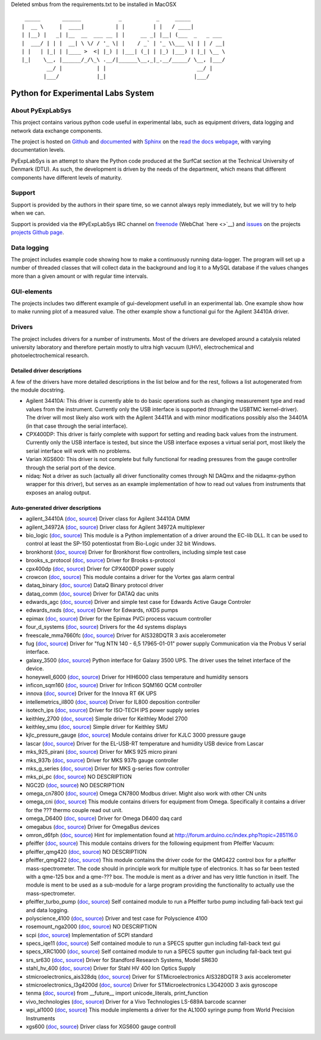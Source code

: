 Deleted smbus from the requirements.txt to be installed in MacOSX

::

     _____       ______            _           _     _____
    |  __ \     |  ____|          | |         | |   / ____|
    | |__) |   _| |__  __  ___ __ | |     __ _| |__| (___  _   _ ___
    |  ___/ | | |  __| \ \/ / '_ \| |    / _` | '_ \\___ \| | | / __|
    | |   | |_| | |____ >  <| |_) | |___| (_| | |_) |___) | |_| \__ \
    |_|    \__, |______/_/\_\ .__/|______\__,_|_.__/_____/ \__, |___/
            __/ |           | |                             __/ |
           |___/            |_|                            |___/

Python for Experimental Labs System
===================================

.. image:: https://readthedocs.org/projects/pyexplabsys/badge/?version=latest
   :target: http://pyexplabsys.readthedocs.io/?badge=latest
   :alt: Documentation Status


About PyExpLabSys
-----------------

This project contains various python code useful in experimental labs,
such as equipment drivers, data logging and network data exchange
components.

The project is hosted on `Github
<https://github.com/CINF/PyExpLabSys>`_ and `documented
<https://pyexplabsys.readthedocs.io/>`__ with `Sphinx
<http://sphinx-doc.org/>`__ on the `read the docs webpage
<https://readthedocs.org/>`__, with varying documentation
levels.

PyExpLabSys is an attempt to share the Python code produced at the
SurfCat section at the Technical University of Denmark (DTU). As such,
the development is driven by the needs of the department, which means
that different components have different levels of maturity.

Support
-------

Support is provided by the authors in their spare time, so we cannot
always reply immediately, but we will try to help when we can.

Support is provided via the #PyExpLabSys IRC channel on `freenode
<https://freenode.net/>`_ (WebChat `here <>`__) and `issues
<https://github.com/CINF/PyExpLabSys/issues>`_ on the projects
`projects Github page <https://github.com/CINF/PyExpLabSys>`_.

Data logging
------------

The project includes example code showing how to make a continuously
running data-logger. The program will set up a number of threaded
classes that will collect data in the background and log it to a MySQL
database if the values changes more than a given amount or with regular
time intervals.

GUI-elements
------------

The projects includes two different example of gui-development usefull
in an experimental lab. One example show how to make running plot of a
measured value. The other example show a functional gui for the Agilent
34410A driver.

Drivers
-------

The project includes drivers for a number of instruments. Most of the
drivers are developed around a catalysis related university laboratory
and therefore pertain mostly to ultra high vacuum (UHV),
electrochemical and photoelectrochemical research.

Detailed driver descriptions
^^^^^^^^^^^^^^^^^^^^^^^^^^^^

A few of the drivers have more detailed descriptions in the list below
and for the rest, follows a list autogenerated from the module
docstring.

-  Agilent 34410A: This driver is currently able to do basic operations
   such as changing measurement type and read values from the
   instrument. Currently only the USB interface is supported (through
   the USBTMC kernel-driver). The driver will most likely also work with
   the Agilent 34411A and with minor modifications possibly also the
   34401A (in that case through the serial interface).

-  CPX400DP: This driver is fairly complete with support for setting and
   reading back values from the instrument. Currently only the USB
   interface is tested, but since the USB interface exposes a virtual
   serial port, most likely the serial interface will work with no
   problems.

-  Varian XGS600: This driver is not complete but fully functional for
   reading pressures from the gauge controller through the serial port
   of the device.

-  nidaq: Not a driver as such (actually all driver functionality comes
   through NI DAQmx and the nidaqmx-python wrapper for this driver), but
   serves as an example implementation of how to read out values from
   instruments that exposes an analog output.

Auto-generated driver descriptions
^^^^^^^^^^^^^^^^^^^^^^^^^^^^^^^^^^

.. auto generate start

* agilent_34410A (`doc <http://pyexplabsys.readthedocs.io/drivers-autogen-only/agilent_34410A.html>`__, `source <https://github.com/CINF/PyExpLabSys/blob/master/PyExpLabSys/drivers/agilent_34410A.py>`__) Driver class for Agilent 34410A DMM
* agilent_34972A (`doc <http://pyexplabsys.readthedocs.io/drivers-autogen-only/agilent_34972A.html>`__, `source <https://github.com/CINF/PyExpLabSys/blob/master/PyExpLabSys/drivers/agilent_34972A.py>`__) Driver class for Agilent 34972A multiplexer
* bio_logic (`doc <http://pyexplabsys.readthedocs.io/drivers/bio_logic.html>`__, `source <https://github.com/CINF/PyExpLabSys/blob/master/PyExpLabSys/drivers/bio_logic.py>`__) This module is a Python implementation of a driver around the EC-lib DLL. It can be used to control at least the SP-150 potentiostat from Bio-Logic under 32 bit Windows.
* bronkhorst (`doc <http://pyexplabsys.readthedocs.io/drivers-autogen-only/bronkhorst.html>`__, `source <https://github.com/CINF/PyExpLabSys/blob/master/PyExpLabSys/drivers/bronkhorst.py>`__) Driver for Bronkhorst flow controllers, including simple test case
* brooks_s_protocol (`doc <http://pyexplabsys.readthedocs.io/drivers-autogen-only/brooks_s_protocol.html>`__, `source <https://github.com/CINF/PyExpLabSys/blob/master/PyExpLabSys/drivers/brooks_s_protocol.py>`__) Driver for Brooks s-protocol
* cpx400dp (`doc <http://pyexplabsys.readthedocs.io/drivers-autogen-only/cpx400dp.html>`__, `source <https://github.com/CINF/PyExpLabSys/blob/master/PyExpLabSys/drivers/cpx400dp.py>`__) Driver for CPX400DP power supply
* crowcon (`doc <http://pyexplabsys.readthedocs.io/drivers-autogen-only/crowcon.html>`__, `source <https://github.com/CINF/PyExpLabSys/blob/master/PyExpLabSys/drivers/crowcon.py>`__) This module contains a driver for the Vortex gas alarm central
* dataq_binary (`doc <http://pyexplabsys.readthedocs.io/drivers-autogen-only/dataq_binary.html>`__, `source <https://github.com/CINF/PyExpLabSys/blob/master/PyExpLabSys/drivers/dataq_binary.py>`__) DataQ Binary protocol driver
* dataq_comm (`doc <http://pyexplabsys.readthedocs.io/drivers-autogen-only/dataq_comm.html>`__, `source <https://github.com/CINF/PyExpLabSys/blob/master/PyExpLabSys/drivers/dataq_comm.py>`__) Driver for DATAQ dac units
* edwards_agc (`doc <http://pyexplabsys.readthedocs.io/drivers-autogen-only/edwards_agc.html>`__, `source <https://github.com/CINF/PyExpLabSys/blob/master/PyExpLabSys/drivers/edwards_agc.py>`__) Driver and simple test case for Edwards Active Gauge Controler
* edwards_nxds (`doc <http://pyexplabsys.readthedocs.io/drivers-autogen-only/edwards_nxds.html>`__, `source <https://github.com/CINF/PyExpLabSys/blob/master/PyExpLabSys/drivers/edwards_nxds.py>`__) Driver for Edwards, nXDS pumps
* epimax (`doc <http://pyexplabsys.readthedocs.io/drivers-autogen-only/epimax.html>`__, `source <https://github.com/CINF/PyExpLabSys/blob/master/PyExpLabSys/drivers/epimax.py>`__) Driver for the Epimax PVCi process vacuum controller
* four_d_systems (`doc <http://pyexplabsys.readthedocs.io/drivers/four_d_systems.html>`__, `source <https://github.com/CINF/PyExpLabSys/blob/master/PyExpLabSys/drivers/four_d_systems.py>`__) Drivers for the 4d systems displays
* freescale_mma7660fc (`doc <http://pyexplabsys.readthedocs.io/drivers-autogen-only/freescale_mma7660fc.html>`__, `source <https://github.com/CINF/PyExpLabSys/blob/master/PyExpLabSys/drivers/freescale_mma7660fc.py>`__) Driver for AIS328DQTR 3 axis accelerometer
* fug (`doc <http://pyexplabsys.readthedocs.io/drivers-autogen-only/fug.html>`__, `source <https://github.com/CINF/PyExpLabSys/blob/master/PyExpLabSys/drivers/fug.py>`__) Driver for \"fug NTN 140 - 6,5 17965-01-01\" power supply     Communication via the Probus V serial interface.
* galaxy_3500 (`doc <http://pyexplabsys.readthedocs.io/drivers-autogen-only/galaxy_3500.html>`__, `source <https://github.com/CINF/PyExpLabSys/blob/master/PyExpLabSys/drivers/galaxy_3500.py>`__) Python interface for Galaxy 3500 UPS. The driver uses the telnet interface of the device.
* honeywell_6000 (`doc <http://pyexplabsys.readthedocs.io/drivers-autogen-only/honeywell_6000.html>`__, `source <https://github.com/CINF/PyExpLabSys/blob/master/PyExpLabSys/drivers/honeywell_6000.py>`__) Driver for HIH6000 class temperature and humidity sensors
* inficon_sqm160 (`doc <http://pyexplabsys.readthedocs.io/drivers-autogen-only/inficon_sqm160.html>`__, `source <https://github.com/CINF/PyExpLabSys/blob/master/PyExpLabSys/drivers/inficon_sqm160.py>`__) Driver for Inficon SQM160 QCM controller
* innova (`doc <http://pyexplabsys.readthedocs.io/drivers-autogen-only/innova.html>`__, `source <https://github.com/CINF/PyExpLabSys/blob/master/PyExpLabSys/drivers/innova.py>`__) Driver for the Innova RT 6K UPS
* intellemetrics_il800 (`doc <http://pyexplabsys.readthedocs.io/drivers-autogen-only/intellemetrics_il800.html>`__, `source <https://github.com/CINF/PyExpLabSys/blob/master/PyExpLabSys/drivers/intellemetrics_il800.py>`__) Driver for IL800 deposition controller
* isotech_ips (`doc <http://pyexplabsys.readthedocs.io/drivers-autogen-only/isotech_ips.html>`__, `source <https://github.com/CINF/PyExpLabSys/blob/master/PyExpLabSys/drivers/isotech_ips.py>`__) Driver for ISO-TECH IPS power supply series
* keithley_2700 (`doc <http://pyexplabsys.readthedocs.io/drivers-autogen-only/keithley_2700.html>`__, `source <https://github.com/CINF/PyExpLabSys/blob/master/PyExpLabSys/drivers/keithley_2700.py>`__) Simple driver for Keithley Model 2700
* keithley_smu (`doc <http://pyexplabsys.readthedocs.io/drivers-autogen-only/keithley_smu.html>`__, `source <https://github.com/CINF/PyExpLabSys/blob/master/PyExpLabSys/drivers/keithley_smu.py>`__) Simple driver for Keithley SMU
* kjlc_pressure_gauge (`doc <http://pyexplabsys.readthedocs.io/drivers-autogen-only/kjlc_pressure_gauge.html>`__, `source <https://github.com/CINF/PyExpLabSys/blob/master/PyExpLabSys/drivers/kjlc_pressure_gauge.py>`__) Module contains driver for KJLC 3000 pressure gauge
* lascar (`doc <http://pyexplabsys.readthedocs.io/drivers-autogen-only/lascar.html>`__, `source <https://github.com/CINF/PyExpLabSys/blob/master/PyExpLabSys/drivers/lascar.py>`__) Driver for the EL-USB-RT temperature and humidity USB device from Lascar
* mks_925_pirani (`doc <http://pyexplabsys.readthedocs.io/drivers-autogen-only/mks_925_pirani.html>`__, `source <https://github.com/CINF/PyExpLabSys/blob/master/PyExpLabSys/drivers/mks_925_pirani.py>`__) Driver for MKS 925 micro pirani
* mks_937b (`doc <http://pyexplabsys.readthedocs.io/drivers-autogen-only/mks_937b.html>`__, `source <https://github.com/CINF/PyExpLabSys/blob/master/PyExpLabSys/drivers/mks_937b.py>`__) Driver for MKS 937b gauge controller
* mks_g_series (`doc <http://pyexplabsys.readthedocs.io/drivers-autogen-only/mks_g_series.html>`__, `source <https://github.com/CINF/PyExpLabSys/blob/master/PyExpLabSys/drivers/mks_g_series.py>`__) Driver for MKS g-series flow controller
* mks_pi_pc (`doc <http://pyexplabsys.readthedocs.io/drivers-autogen-only/mks_pi_pc.html>`__, `source <https://github.com/CINF/PyExpLabSys/blob/master/PyExpLabSys/drivers/mks_pi_pc.py>`__) NO DESCRIPTION
* NGC2D (`doc <http://pyexplabsys.readthedocs.io/drivers-autogen-only/NGC2D.html>`__, `source <https://github.com/CINF/PyExpLabSys/blob/master/PyExpLabSys/drivers/NGC2D.py>`__) NO DESCRIPTION
* omega_cn7800 (`doc <http://pyexplabsys.readthedocs.io/drivers-autogen-only/omega_cn7800.html>`__, `source <https://github.com/CINF/PyExpLabSys/blob/master/PyExpLabSys/drivers/omega_cn7800.py>`__) Omega CN7800 Modbus driver. Might also work with other CN units
* omega_cni (`doc <http://pyexplabsys.readthedocs.io/drivers-autogen-only/omega_cni.html>`__, `source <https://github.com/CINF/PyExpLabSys/blob/master/PyExpLabSys/drivers/omega_cni.py>`__) This module contains drivers for equipment from Omega. Specifically it contains a driver for the ??? thermo couple read out unit.
* omega_D6400 (`doc <http://pyexplabsys.readthedocs.io/drivers-autogen-only/omega_D6400.html>`__, `source <https://github.com/CINF/PyExpLabSys/blob/master/PyExpLabSys/drivers/omega_D6400.py>`__) Driver for Omega D6400 daq card
* omegabus (`doc <http://pyexplabsys.readthedocs.io/drivers-autogen-only/omegabus.html>`__, `source <https://github.com/CINF/PyExpLabSys/blob/master/PyExpLabSys/drivers/omegabus.py>`__) Driver for OmegaBus devices
* omron_d6fph (`doc <http://pyexplabsys.readthedocs.io/drivers-autogen-only/omron_d6fph.html>`__, `source <https://github.com/CINF/PyExpLabSys/blob/master/PyExpLabSys/drivers/omron_d6fph.py>`__) Hint for implementation found at http://forum.arduino.cc/index.php?topic=285116.0
* pfeiffer (`doc <http://pyexplabsys.readthedocs.io/drivers/pfeiffer.html>`__, `source <https://github.com/CINF/PyExpLabSys/blob/master/PyExpLabSys/drivers/pfeiffer.py>`__) This module contains drivers for the following equipment from Pfeiffer Vacuum:
* pfeiffer_qmg420 (`doc <http://pyexplabsys.readthedocs.io/drivers-autogen-only/pfeiffer_qmg420.html>`__, `source <https://github.com/CINF/PyExpLabSys/blob/master/PyExpLabSys/drivers/pfeiffer_qmg420.py>`__) NO DESCRIPTION
* pfeiffer_qmg422 (`doc <http://pyexplabsys.readthedocs.io/drivers-autogen-only/pfeiffer_qmg422.html>`__, `source <https://github.com/CINF/PyExpLabSys/blob/master/PyExpLabSys/drivers/pfeiffer_qmg422.py>`__) This module contains the driver code for the QMG422 control box for a pfeiffer mass-spectrometer. The code should in principle work for multiple type of electronics. It has so far been tested with a qme-125 box and a qme-??? box. The module is ment as a driver and has very little function in itself. The module is ment to be used as a sub-module for a large program providing the functionality to actually use the mass-spectrometer.
* pfeiffer_turbo_pump (`doc <http://pyexplabsys.readthedocs.io/drivers-autogen-only/pfeiffer_turbo_pump.html>`__, `source <https://github.com/CINF/PyExpLabSys/blob/master/PyExpLabSys/drivers/pfeiffer_turbo_pump.py>`__) Self contained module to run a Pfeiffer turbo pump including fall-back text gui and data logging.
* polyscience_4100 (`doc <http://pyexplabsys.readthedocs.io/drivers-autogen-only/polyscience_4100.html>`__, `source <https://github.com/CINF/PyExpLabSys/blob/master/PyExpLabSys/drivers/polyscience_4100.py>`__) Driver and test case for Polyscience 4100
* rosemount_nga2000 (`doc <http://pyexplabsys.readthedocs.io/drivers-autogen-only/rosemount_nga2000.html>`__, `source <https://github.com/CINF/PyExpLabSys/blob/master/PyExpLabSys/drivers/rosemount_nga2000.py>`__) NO DESCRIPTION
* scpi (`doc <http://pyexplabsys.readthedocs.io/drivers-autogen-only/scpi.html>`__, `source <https://github.com/CINF/PyExpLabSys/blob/master/PyExpLabSys/drivers/scpi.py>`__) Implementation of SCPI standard
* specs_iqe11 (`doc <http://pyexplabsys.readthedocs.io/drivers-autogen-only/specs_iqe11.html>`__, `source <https://github.com/CINF/PyExpLabSys/blob/master/PyExpLabSys/drivers/specs_iqe11.py>`__) Self contained module to run a SPECS sputter gun including fall-back text gui
* specs_XRC1000 (`doc <http://pyexplabsys.readthedocs.io/drivers-autogen-only/specs_XRC1000.html>`__, `source <https://github.com/CINF/PyExpLabSys/blob/master/PyExpLabSys/drivers/specs_XRC1000.py>`__) Self contained module to run a SPECS sputter gun including fall-back text gui
* srs_sr630 (`doc <http://pyexplabsys.readthedocs.io/drivers-autogen-only/srs_sr630.html>`__, `source <https://github.com/CINF/PyExpLabSys/blob/master/PyExpLabSys/drivers/srs_sr630.py>`__) Driver for Standford Research Systems, Model SR630
* stahl_hv_400 (`doc <http://pyexplabsys.readthedocs.io/drivers-autogen-only/stahl_hv_400.html>`__, `source <https://github.com/CINF/PyExpLabSys/blob/master/PyExpLabSys/drivers/stahl_hv_400.py>`__) Driver for Stahl HV 400 Ion Optics Supply
* stmicroelectronics_ais328dq (`doc <http://pyexplabsys.readthedocs.io/drivers-autogen-only/stmicroelectronics_ais328dq.html>`__, `source <https://github.com/CINF/PyExpLabSys/blob/master/PyExpLabSys/drivers/stmicroelectronics_ais328dq.py>`__) Driver for STMicroelectronics AIS328DQTR 3 axis accelerometer
* stmicroelectronics_l3g4200d (`doc <http://pyexplabsys.readthedocs.io/drivers-autogen-only/stmicroelectronics_l3g4200d.html>`__, `source <https://github.com/CINF/PyExpLabSys/blob/master/PyExpLabSys/drivers/stmicroelectronics_l3g4200d.py>`__) Driver for STMicroelectronics L3G4200D 3 axis gyroscope
* tenma (`doc <http://pyexplabsys.readthedocs.io/drivers-autogen-only/tenma.html>`__, `source <https://github.com/CINF/PyExpLabSys/blob/master/PyExpLabSys/drivers/tenma.py>`__) from __future__ import unicode_literals, print_function
* vivo_technologies (`doc <http://pyexplabsys.readthedocs.io/drivers-autogen-only/vivo_technologies.html>`__, `source <https://github.com/CINF/PyExpLabSys/blob/master/PyExpLabSys/drivers/vivo_technologies.py>`__) Driver for a Vivo Technologies LS-689A barcode scanner
* wpi_al1000 (`doc <http://pyexplabsys.readthedocs.io/drivers-autogen-only/wpi_al1000.html>`__, `source <https://github.com/CINF/PyExpLabSys/blob/master/PyExpLabSys/drivers/wpi_al1000.py>`__) This module implements a driver for the AL1000 syringe pump from World Precision Instruments
* xgs600 (`doc <http://pyexplabsys.readthedocs.io/drivers-autogen-only/xgs600.html>`__, `source <https://github.com/CINF/PyExpLabSys/blob/master/PyExpLabSys/drivers/xgs600.py>`__) Driver class for XGS600 gauge controll

.. auto generate end
